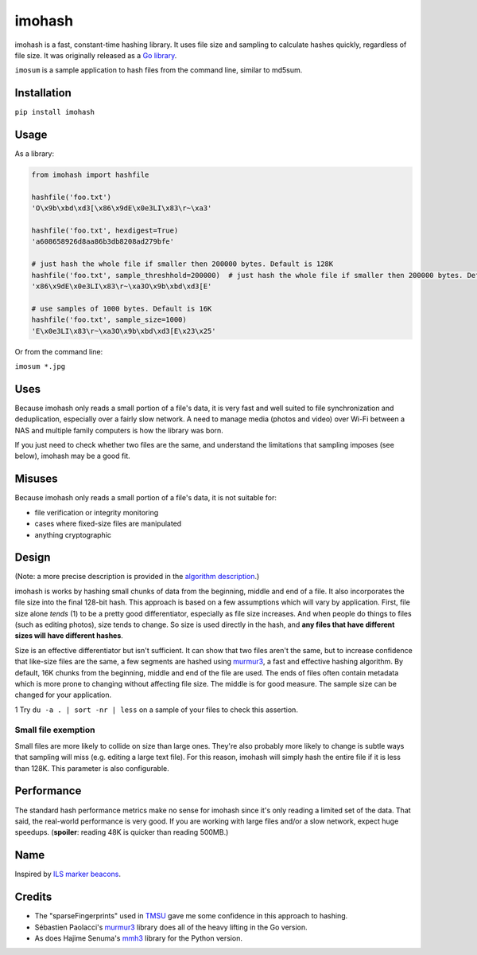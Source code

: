 imohash
=======

imohash is a fast, constant-time hashing library. It uses file
size and sampling to calculate hashes quickly, regardless of file size.
It was originally released as a `Go library <https://github.com/kalafut/imohash>`__.

``imosum`` is a sample application to hash files from the command line, similar to
md5sum.

Installation
------------

``pip install imohash``

Usage
-----

As a library:

.. code-block:: python

    from imohash import hashfile

    hashfile('foo.txt')
    'O\x9b\xbd\xd3[\x86\x9dE\x0e3LI\x83\r~\xa3'

    hashfile('foo.txt', hexdigest=True)
    'a608658926d8aa86b3db8208ad279bfe'

    # just hash the whole file if smaller then 200000 bytes. Default is 128K
    hashfile('foo.txt', sample_threshhold=200000)  # just hash the whole file if smaller then 200000 bytes. Default is 128K
    'x86\x9dE\x0e3LI\x83\r~\xa3O\x9b\xbd\xd3[E'

    # use samples of 1000 bytes. Default is 16K
    hashfile('foo.txt', sample_size=1000)
    'E\x0e3LI\x83\r~\xa3O\x9b\xbd\xd3[E\x23\x25'

Or from the command line:

``imosum *.jpg``

Uses
----

Because imohash only reads a small portion of a file's data, it is very
fast and well suited to file synchronization and deduplication,
especially over a fairly slow network. A need to manage media (photos
and video) over Wi-Fi between a NAS and multiple family computers is how
the library was born.

If you just need to check whether two files are the same, and understand
the limitations that sampling imposes (see below), imohash may be a good
fit.

Misuses
-------

Because imohash only reads a small portion of a file's data, it is not
suitable for:

-  file verification or integrity monitoring
-  cases where fixed-size files are manipulated
-  anything cryptographic

Design
------

(Note: a more precise description is provided in the `algorithm
description <https://github.com/kalafut/imohash/blob/master/algorithm.md>`__.)

imohash is works by hashing small chunks of data from the beginning,
middle and end of a file. It also incorporates the file size into the
final 128-bit hash. This approach is based on a few assumptions which
will vary by application. First, file size alone *tends* (1) to be a
pretty good differentiator, especially as file size increases. And when
people do things to files (such as editing photos), size tends to
change. So size is used directly in the hash, and **any files that have
different sizes will have different hashes**.

Size is an effective differentiator but isn't sufficient. It can show
that two files aren't the same, but to increase confidence that
like-size files are the same, a few segments are hashed using
`murmur3 <https://en.wikipedia.org/wiki/MurmurHash>`__, a fast and
effective hashing algorithm. By default, 16K chunks from the beginning,
middle and end of the file are used. The ends of files often contain
metadata which is more prone to changing without affecting file size.
The middle is for good measure. The sample size can be changed for your
application.

1 Try ``du -a . | sort -nr | less`` on a sample of your files to check
this assertion.

Small file exemption
~~~~~~~~~~~~~~~~~~~~

Small files are more likely to collide on size than large ones. They're
also probably more likely to change is subtle ways that sampling will
miss (e.g. editing a large text file). For this reason, imohash will
simply hash the entire file if it is less than 128K. This parameter is
also configurable.

Performance
-----------

The standard hash performance metrics make no sense for imohash since
it's only reading a limited set of the data. That said, the real-world
performance is very good. If you are working with large files and/or a
slow network, expect huge speedups. (**spoiler**: reading 48K is quicker
than reading 500MB.)

Name
----

Inspired by `ILS marker
beacons <https://en.wikipedia.org/wiki/Marker_beacon>`__.

Credits
-------

-  The "sparseFingerprints" used in
   `TMSU <https://github.com/oniony/TMSU>`__ gave me some confidence in
   this approach to hashing.
-  Sébastien Paolacci's
   `murmur3 <https://github.com/spaolacci/murmur3>`__ library does all
   of the heavy lifting in the Go version.
-  As does Hajime Senuma's
   `mmh3 <https://github.com/hajimes/mmh3>`__ library for the Python version.
